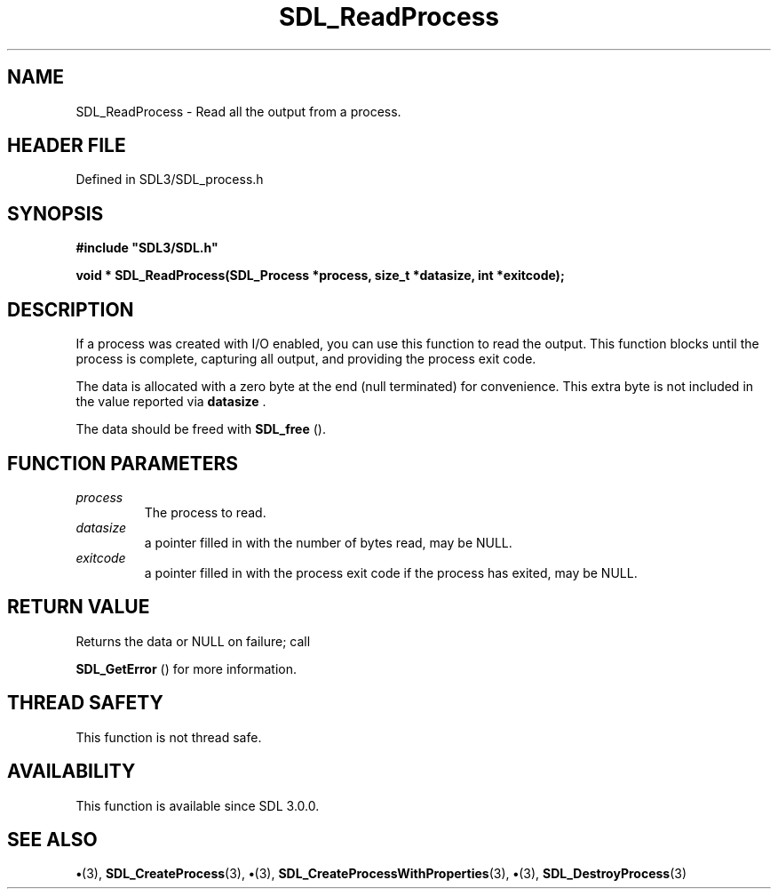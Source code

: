 .\" This manpage content is licensed under Creative Commons
.\"  Attribution 4.0 International (CC BY 4.0)
.\"   https://creativecommons.org/licenses/by/4.0/
.\" This manpage was generated from SDL's wiki page for SDL_ReadProcess:
.\"   https://wiki.libsdl.org/SDL_ReadProcess
.\" Generated with SDL/build-scripts/wikiheaders.pl
.\"  revision SDL-preview-3.1.3
.\" Please report issues in this manpage's content at:
.\"   https://github.com/libsdl-org/sdlwiki/issues/new
.\" Please report issues in the generation of this manpage from the wiki at:
.\"   https://github.com/libsdl-org/SDL/issues/new?title=Misgenerated%20manpage%20for%20SDL_ReadProcess
.\" SDL can be found at https://libsdl.org/
.de URL
\$2 \(laURL: \$1 \(ra\$3
..
.if \n[.g] .mso www.tmac
.TH SDL_ReadProcess 3 "SDL 3.1.3" "Simple Directmedia Layer" "SDL3 FUNCTIONS"
.SH NAME
SDL_ReadProcess \- Read all the output from a process\[char46]
.SH HEADER FILE
Defined in SDL3/SDL_process\[char46]h

.SH SYNOPSIS
.nf
.B #include \(dqSDL3/SDL.h\(dq
.PP
.BI "void * SDL_ReadProcess(SDL_Process *process, size_t *datasize, int *exitcode);
.fi
.SH DESCRIPTION
If a process was created with I/O enabled, you can use this function to
read the output\[char46] This function blocks until the process is complete,
capturing all output, and providing the process exit code\[char46]

The data is allocated with a zero byte at the end (null terminated) for
convenience\[char46] This extra byte is not included in the value reported via
.BR datasize
\[char46]

The data should be freed with 
.BR SDL_free
()\[char46]

.SH FUNCTION PARAMETERS
.TP
.I process
The process to read\[char46]
.TP
.I datasize
a pointer filled in with the number of bytes read, may be NULL\[char46]
.TP
.I exitcode
a pointer filled in with the process exit code if the process has exited, may be NULL\[char46]
.SH RETURN VALUE
Returns the data or NULL on failure; call

.BR SDL_GetError
() for more information\[char46]

.SH THREAD SAFETY
This function is not thread safe\[char46]

.SH AVAILABILITY
This function is available since SDL 3\[char46]0\[char46]0\[char46]

.SH SEE ALSO
.BR \(bu (3),
.BR SDL_CreateProcess (3),
.BR \(bu (3),
.BR SDL_CreateProcessWithProperties (3),
.BR \(bu (3),
.BR SDL_DestroyProcess (3)
